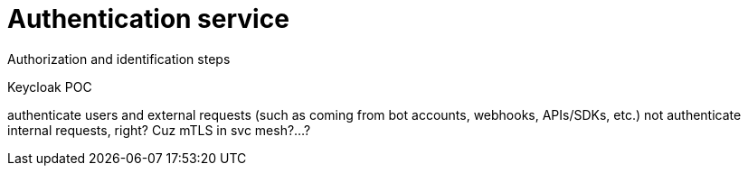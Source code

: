 = Authentication service
:navtitle: Authentication

Authorization and identification steps

Keycloak
POC

authenticate users and external requests (such as coming from bot accounts, webhooks, APIs/SDKs, etc.)
not authenticate internal requests, right? Cuz mTLS in svc mesh?...?
